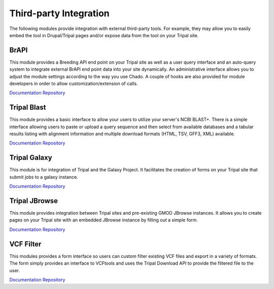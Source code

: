 Third-party Integration
=======================

The following modules provide integration with external third-party tools. For example, they may allow you to easily embed the tool in Drupal/Tripal pages and/or expose data from the tool on your Tripal site.

BrAPI
-----

This module provides a Breeding API end point on your Tripal site as well as a user query interface and an auto-query system to integrate external BrAPI end point data into your site dynamically. An administrative interface allows you to adjust the module settings according to the way you use Chado. A couple of hooks are also provided for module developers in order to allow customization/extension of calls.

`Documentation <https://brapi.readthedocs.io/en/latest/>`__
`Repository <https://github.com/tripal/brapi>`__

Tripal Blast
------------

.. image:: https://tripal.readthedocs.io/en/7.x-3.x/_images/Tripal-Gold.png
  :target: https://tripal.readthedocs.io/en/7.x-3.x/extensions/module_rating.html#Gold
  :alt: Tripal Rating: Gold
  
This module provides a basic interface to allow your users to utilize your server's NCBI BLAST+. There is a simple interface allowing users to paste or upload a query sequence and then select from available databases and a tabular results listing with alignment information and multiple download formats (HTML, TSV, GFF3, XML) available.

`Documentation <https://github.com/tripal/tripal_blast/blob/7.x-1.x/README.md>`__
`Repository <https://github.com/tripal/tripal_blast>`__

Tripal Galaxy
-------------

.. image:: https://tripal.readthedocs.io/en/7.x-3.x/_images/Tripal-Gold.png
  :target: https://tripal.readthedocs.io/en/7.x-3.x/extensions/module_rating.html#Gold
  :alt: Tripal Rating: Gold

This module is for integration of Tripal and the Galaxy Project. It facilitates the creation of forms on your Tripal site that submit jobs to a galaxy instance.

`Documentation <https://tripal-galaxy.readthedocs.io/en/latest/?badge=latest>`__
`Repository <https://github.com/tripal/tripal_galaxy>`__

Tripal JBrowse
--------------

This module provides integration between Tripal sites and pre-existing GMOD JBrowse instances. It allows you to create pages on your Tripal site with an embedded JBrowse instance by filling out a simple form.

`Documentation <https://github.com/tripal/tripal_jbrowse/blob/7.x-2.1.x/README.md>`__
`Repository <https://github.com/tripal/tripal_jbrowse>`__

VCF Filter
-----------

This modules provides a form interface so users can custom filter existing VCF files and export in a variety of formats. The form simply provides an interface to VCFtools and uses the Tripal Download API to provide the filtered file to the user.

`Documentation <https://github.com/UofS-Pulse-Binfo/vcf_filter/blob/master/README.md>`__
`Repository <https://github.com/UofS-Pulse-Binfo/vcf_filter>`__
